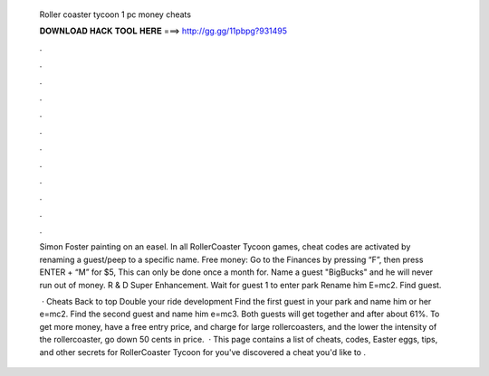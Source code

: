   Roller coaster tycoon 1 pc money cheats
  
  
  
  𝐃𝐎𝐖𝐍𝐋𝐎𝐀𝐃 𝐇𝐀𝐂𝐊 𝐓𝐎𝐎𝐋 𝐇𝐄𝐑𝐄 ===> http://gg.gg/11pbpg?931495
  
  
  
  .
  
  
  
  .
  
  
  
  .
  
  
  
  .
  
  
  
  .
  
  
  
  .
  
  
  
  .
  
  
  
  .
  
  
  
  .
  
  
  
  .
  
  
  
  .
  
  
  
  .
  
  Simon Foster painting on an easel. In all RollerCoaster Tycoon games, cheat codes are activated by renaming a guest/peep to a specific name. Free money: Go to the Finances by pressing “F”, then press ENTER + “M” for $5, This can only be done once a month for. Name a guest "BigBucks" and he will never run out of money. R & D Super Enhancement. Wait for guest 1 to enter park Rename him E=mc2. Find guest.
  
   · Cheats Back to top Double your ride development Find the first guest in your park and name him or her e=mc2. Find the second guest and name him e=mc3. Both guests will get together and after about 61%. To get more money, have a free entry price, and charge for large rollercoasters, and the lower the intensity of the rollercoaster, go down 50 cents in price.  · This page contains a list of cheats, codes, Easter eggs, tips, and other secrets for RollerCoaster Tycoon for  you've discovered a cheat you'd like to .
